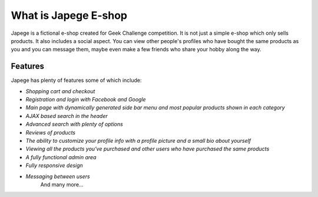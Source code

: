 ###################
What is Japege E-shop
###################

Japege is a fictional e-shop created for Geek Challenge competition. It is not just a simple e-shop which only sells products. It also includes a social aspect. You can view other people's profiles who have bought the same products as you and you can message them, maybe even make a few friends who share your hobby along the way.

*********
Features
*********
Japege has plenty of features some of which include:

-  `Shopping cart and checkout`
-  `Registration and login with Facebook and Google`
-  `Main page with dynamically generated side bar menu and most popular products shown in each category`
-  `AJAX based search in the header`
-  `Advanced search with plenty of options`
-  `Reviews of products`
-  `The ability to customize your profile info with a profile picture and a small bio about yourself`
-  `Viewing all the products you've purchased and other users who have purchased the same products`
-  `A fully functional admin area`
-  `Fully responsive design`
-  `Messaging between users`
	And many more...

